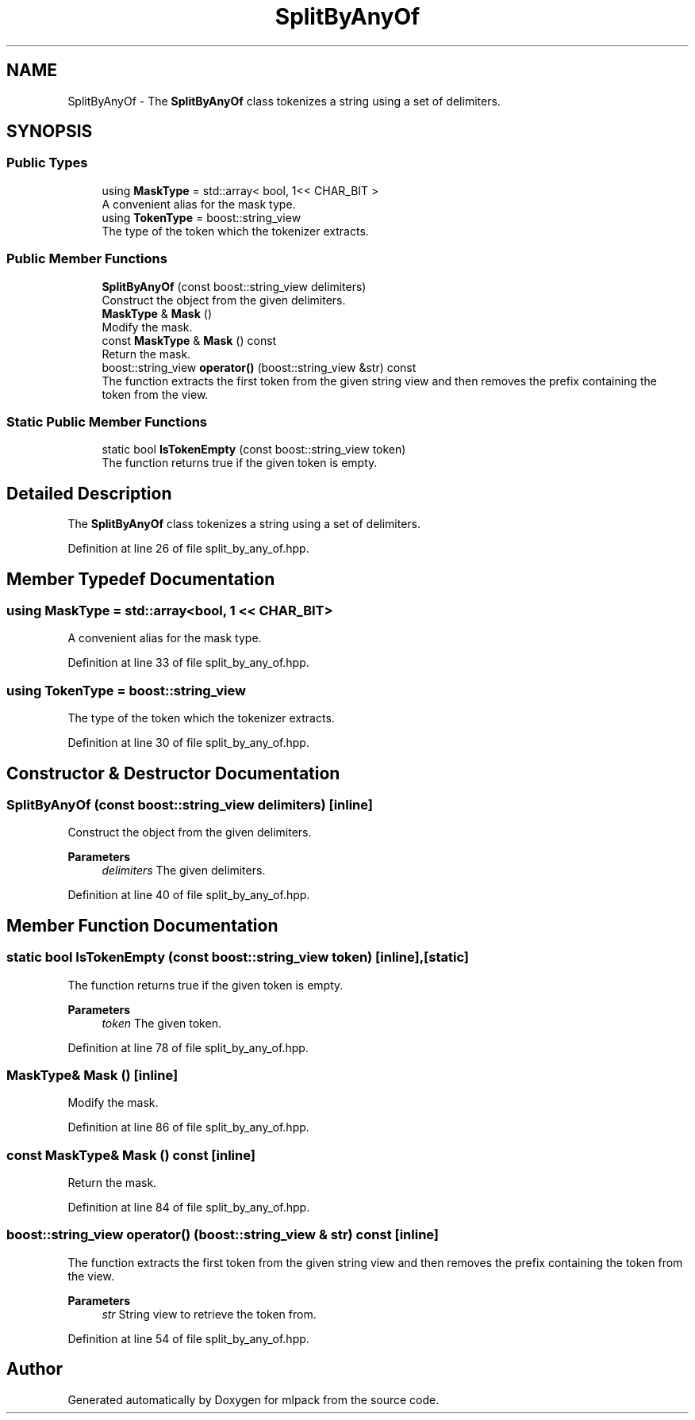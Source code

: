 .TH "SplitByAnyOf" 3 "Sun Jun 20 2021" "Version 3.4.2" "mlpack" \" -*- nroff -*-
.ad l
.nh
.SH NAME
SplitByAnyOf \- The \fBSplitByAnyOf\fP class tokenizes a string using a set of delimiters\&.  

.SH SYNOPSIS
.br
.PP
.SS "Public Types"

.in +1c
.ti -1c
.RI "using \fBMaskType\fP = std::array< bool, 1<< CHAR_BIT >"
.br
.RI "A convenient alias for the mask type\&. "
.ti -1c
.RI "using \fBTokenType\fP = boost::string_view"
.br
.RI "The type of the token which the tokenizer extracts\&. "
.in -1c
.SS "Public Member Functions"

.in +1c
.ti -1c
.RI "\fBSplitByAnyOf\fP (const boost::string_view delimiters)"
.br
.RI "Construct the object from the given delimiters\&. "
.ti -1c
.RI "\fBMaskType\fP & \fBMask\fP ()"
.br
.RI "Modify the mask\&. "
.ti -1c
.RI "const \fBMaskType\fP & \fBMask\fP () const"
.br
.RI "Return the mask\&. "
.ti -1c
.RI "boost::string_view \fBoperator()\fP (boost::string_view &str) const"
.br
.RI "The function extracts the first token from the given string view and then removes the prefix containing the token from the view\&. "
.in -1c
.SS "Static Public Member Functions"

.in +1c
.ti -1c
.RI "static bool \fBIsTokenEmpty\fP (const boost::string_view token)"
.br
.RI "The function returns true if the given token is empty\&. "
.in -1c
.SH "Detailed Description"
.PP 
The \fBSplitByAnyOf\fP class tokenizes a string using a set of delimiters\&. 
.PP
Definition at line 26 of file split_by_any_of\&.hpp\&.
.SH "Member Typedef Documentation"
.PP 
.SS "using \fBMaskType\fP =  std::array<bool, 1 << CHAR_BIT>"

.PP
A convenient alias for the mask type\&. 
.PP
Definition at line 33 of file split_by_any_of\&.hpp\&.
.SS "using \fBTokenType\fP =  boost::string_view"

.PP
The type of the token which the tokenizer extracts\&. 
.PP
Definition at line 30 of file split_by_any_of\&.hpp\&.
.SH "Constructor & Destructor Documentation"
.PP 
.SS "\fBSplitByAnyOf\fP (const boost::string_view delimiters)\fC [inline]\fP"

.PP
Construct the object from the given delimiters\&. 
.PP
\fBParameters\fP
.RS 4
\fIdelimiters\fP The given delimiters\&. 
.RE
.PP

.PP
Definition at line 40 of file split_by_any_of\&.hpp\&.
.SH "Member Function Documentation"
.PP 
.SS "static bool IsTokenEmpty (const boost::string_view token)\fC [inline]\fP, \fC [static]\fP"

.PP
The function returns true if the given token is empty\&. 
.PP
\fBParameters\fP
.RS 4
\fItoken\fP The given token\&. 
.RE
.PP

.PP
Definition at line 78 of file split_by_any_of\&.hpp\&.
.SS "\fBMaskType\fP& Mask ()\fC [inline]\fP"

.PP
Modify the mask\&. 
.PP
Definition at line 86 of file split_by_any_of\&.hpp\&.
.SS "const \fBMaskType\fP& Mask () const\fC [inline]\fP"

.PP
Return the mask\&. 
.PP
Definition at line 84 of file split_by_any_of\&.hpp\&.
.SS "boost::string_view operator() (boost::string_view & str) const\fC [inline]\fP"

.PP
The function extracts the first token from the given string view and then removes the prefix containing the token from the view\&. 
.PP
\fBParameters\fP
.RS 4
\fIstr\fP String view to retrieve the token from\&. 
.RE
.PP

.PP
Definition at line 54 of file split_by_any_of\&.hpp\&.

.SH "Author"
.PP 
Generated automatically by Doxygen for mlpack from the source code\&.
